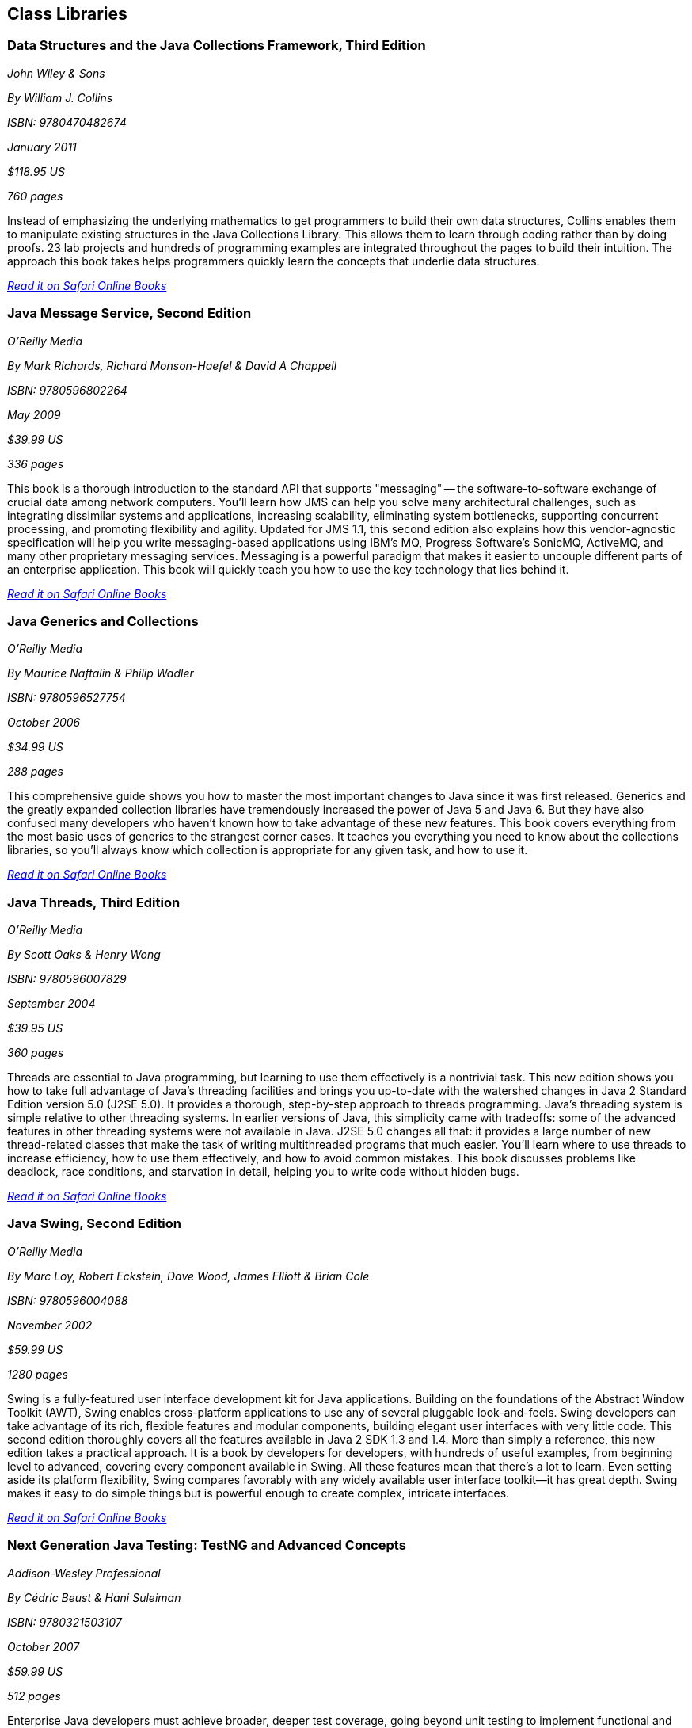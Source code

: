== Class Libraries


=== Data Structures and the Java Collections Framework, Third Edition

_John Wiley & Sons_

_By William J. Collins_

_ISBN: 9780470482674_

_January 2011_

_$118.95 US_

_760 pages_

Instead of emphasizing the underlying mathematics to get programmers to build their own data structures, Collins enables them to manipulate existing structures in the Java Collections Library. This allows them to learn through coding rather than by doing proofs. 23 lab projects and hundreds of programming examples are integrated throughout the pages to build their intuition. The approach this book takes helps programmers quickly learn the concepts that underlie data structures.

_http://my.safaribooksonline.com/book/programming/java/9780470482674?cid=1107-bibilio-java-link[Read it on Safari Online Books]_

=== Java Message Service, Second Edition

_O'Reilly Media_

_By Mark Richards, Richard Monson-Haefel & David A Chappell_

_ISBN: 9780596802264_

_May 2009_

_$39.99 US_

_336 pages_

This book is a thorough introduction to the standard API that supports "messaging" -- the software-to-software exchange of crucial data among network computers. You'll learn how JMS can help you solve many architectural challenges, such as integrating dissimilar systems and applications, increasing scalability, eliminating system bottlenecks, supporting concurrent processing, and promoting flexibility and agility. Updated for JMS 1.1, this second edition also explains how this vendor-agnostic specification will help you write messaging-based applications using IBM's MQ, Progress Software's SonicMQ, ActiveMQ, and many other proprietary messaging services. Messaging is a powerful paradigm that makes it easier to uncouple different parts of an enterprise application. This book will quickly teach you how to use the key technology that lies behind it.

_http://my.safaribooksonline.com/book/programming/java/9780596802264?cid=1107-bibilio-java-link[Read it on Safari Online Books]_

=== Java Generics and Collections

_O'Reilly Media_

_By Maurice Naftalin & Philip Wadler_

_ISBN: 9780596527754_

_October 2006_

_$34.99 US_

_288 pages_

This comprehensive guide shows you how to master the most important changes to Java since it was first released. Generics and the greatly expanded collection libraries have tremendously increased the power of Java 5 and Java 6. But they have also confused many developers who haven't known how to take advantage of these new features. This book covers everything from the most basic uses of generics to the strangest corner cases. It teaches you everything you need to know about the collections libraries, so you'll always know which collection is appropriate for any given task, and how to use it.

_http://my.safaribooksonline.com/book/programming/java/9780596527754?cid=1107-bibilio-java-link[Read it on Safari Online Books]_

=== Java Threads, Third Edition

_O'Reilly Media_

_By Scott Oaks & Henry Wong_

_ISBN: 9780596007829_

_September 2004_

_$39.95 US_

_360 pages_

Threads are essential to Java programming, but learning to use them effectively is a nontrivial task. This new edition shows you how to take full advantage of Java's threading facilities and brings you up-to-date with the watershed changes in Java 2 Standard Edition version 5.0 (J2SE 5.0). It provides a thorough, step-by-step approach to threads programming. Java's threading system is simple relative to other threading systems. In earlier versions of Java, this simplicity came with tradeoffs: some of the advanced features in other threading systems were not available in Java. J2SE 5.0 changes all that: it provides a large number of new thread-related classes that make the task of writing multithreaded programs that much easier. You'll learn where to use threads to increase efficiency, how to use them effectively, and how to avoid common mistakes. This book discusses problems like deadlock, race conditions, and starvation in detail, helping you to write code without hidden bugs. 

_http://my.safaribooksonline.com/book/programming/java/9780596007829?cid=1107-bibilio-java-link[Read it on Safari Online Books]_

=== Java Swing, Second Edition

_O'Reilly Media_

_By Marc Loy, Robert Eckstein, Dave Wood, James Elliott & Brian Cole_

_ISBN: 9780596004088_

_November 2002_

_$59.99 US_

_1280 pages_

Swing is a fully-featured user interface development kit for Java applications. Building on the foundations of the Abstract Window Toolkit (AWT), Swing enables cross-platform applications to use any of several pluggable look-and-feels. Swing developers can take advantage of its rich, flexible features and modular components, building elegant user interfaces with very little code. This second edition thoroughly covers all the features available in Java 2 SDK 1.3 and 1.4. More than simply a reference, this new edition takes a practical approach. It is a book by developers for developers, with hundreds of useful examples, from beginning level to advanced, covering every component available in Swing. All these features mean that there's a lot to learn. Even setting aside its platform flexibility, Swing compares favorably with any widely available user interface toolkit--it has great depth. Swing makes it easy to do simple things but is powerful enough to create complex, intricate interfaces.

_http://my.safaribooksonline.com/book/programming/java/9780596004088?cid=1107-bibilio-java-link[Read it on Safari Online Books]_

=== Next Generation Java Testing: TestNG and Advanced Concepts

_Addison-Wesley Professional_

_By Cédric Beust & Hani Suleiman_

_ISBN: 9780321503107_

_October 2007_

_$59.99 US_

_512 pages_


Enterprise Java developers must achieve broader, deeper test coverage, going beyond unit testing to implement functional and integration testing with systematic acceptance. This book introduces breakthrough Java testing techniques and TestNG, a powerful open source Java testing platform. Cédric Beust, TestNG's creator, and leading Java developer Hani Suleiman, present powerful, flexible testing patterns that will work with virtually any testing tool, framework, or language. They show how to leverage key Java platform improvements designed to facilitate effective testing, such as dependency injection and mock objects. They also thoroughly introduce TestNG, demonstrating how it overcomes the limitations of older frameworks and enables new techniques, making it far easier to test today's complex software systems. This book will help Java developers build more robust code for today's mission-critical environments.

_http://my.safaribooksonline.com/book/programming/java/9780321503107?cid=1107-bibilio-java-link[Read it on Safari Online Books]_

=== Java NIO

_O'Reilly Media_

_By Ron Hitchens_

_ISBN: 9780596002886_

_August 2002_

_$39.99 US_

_304 pages_

Many serious Java programmers, especially enterprise Java programmers, consider the I/O API--called NIO for New Input/Output--the most important feature in the 1.4 version of the Java 2 Standard Edition. The NIO package includes many things that have been missing from previous editions of Java that are critical to writing high-performance, large-scale applications: improvements in the areas of buffer management, scalable network and file I/O, character-set support, and regular expression matching. Most of all, it boosts performance and speed dramatically. This book explores the new I/O capabilities of version 1.4 in detail and shows you how to put these features to work to greatly improve the efficiency of the Java code you write. This compact volume examines the typical challenges that Java programmers face with I/O and shows you how to take advantage of the capabilities of the new I/O features. You’ll learn how to put these tools to work using examples of common, real-world I/O problems and see how the new features have a direct impact on responsiveness, scalability, and reliability. 

_http://my.safaribooksonline.com/book/programming/java/0596002882?cid=1107-biblio-java-link[Read it on Safari Online Books]_
